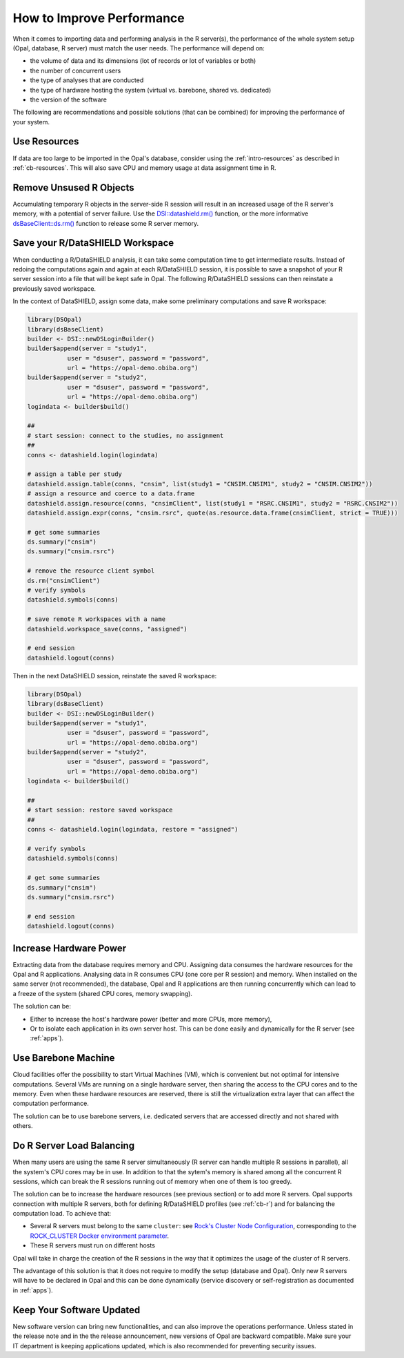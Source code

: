 How to Improve Performance
==========================

When it comes to importing data and performing analysis in the R server(s), the performance of the whole system setup (Opal, database, R server) must match the user needs. The performance will depend on:

* the volume of data and its dimensions (lot of records or lot of variables or both)
* the number of concurrent users
* the type of analyses that are conducted
* the type of hardware hosting the system (virtual vs. barebone, shared vs. dedicated)
* the version of the software

The following are recommendations and possible solutions (that can be combined) for improving the performance of your system.

Use Resources
-------------

If data are too large to be imported in the Opal's database, consider using the :ref:`intro-resources` as described in :ref:`cb-resources`. This will also save CPU and memory usage at data assignment time in R.

Remove Unsused R Objects
------------------------

Accumulating temporary R objects in the server-side R session will result in an increased usage of the R server's memory, with a potential of server failure. Use the `DSI::datashield.rm() <https://datashield.github.io/DSI/reference/datashield.rm.html>`_ function, or the more informative `dsBaseClient::ds.rm() <http://datashield.github.io/dsBaseClient/reference/ds.rm.html>`_ function to release some R server memory.

Save your R/DataSHIELD Workspace
--------------------------------

When conducting a R/DataSHIELD analysis, it can take some computation time to get intermediate results. Instead of redoing the computations again and again at each R/DataSHIELD session, it is possible to save a snapshot of your R server session into a file that will be kept safe in Opal. The following R/DataSHIELD sessions can then reinstate a previously saved workspace.

In the context of DataSHIELD, assign some data, make some preliminary computations and save R workspace:

.. code-block:: r

  library(DSOpal)
  library(dsBaseClient)
  builder <- DSI::newDSLoginBuilder()
  builder$append(server = "study1",
             user = "dsuser", password = "password",
             url = "https://opal-demo.obiba.org")
  builder$append(server = "study2",
             user = "dsuser", password = "password",
             url = "https://opal-demo.obiba.org")
  logindata <- builder$build()

  ##
  # start session: connect to the studies, no assignment
  ##
  conns <- datashield.login(logindata)

  # assign a table per study
  datashield.assign.table(conns, "cnsim", list(study1 = "CNSIM.CNSIM1", study2 = "CNSIM.CNSIM2"))
  # assign a resource and coerce to a data.frame
  datashield.assign.resource(conns, "cnsimClient", list(study1 = "RSRC.CNSIM1", study2 = "RSRC.CNSIM2"))
  datashield.assign.expr(conns, "cnsim.rsrc", quote(as.resource.data.frame(cnsimClient, strict = TRUE)))

  # get some summaries
  ds.summary("cnsim")
  ds.summary("cnsim.rsrc")

  # remove the resource client symbol
  ds.rm("cnsimClient")
  # verify symbols
  datashield.symbols(conns)

  # save remote R workspaces with a name
  datashield.workspace_save(conns, "assigned")

  # end session
  datashield.logout(conns)

Then in the next DataSHIELD session, reinstate the saved R workspace:

.. code-block:: r

  library(DSOpal)
  library(dsBaseClient)
  builder <- DSI::newDSLoginBuilder()
  builder$append(server = "study1",
             user = "dsuser", password = "password",
             url = "https://opal-demo.obiba.org")
  builder$append(server = "study2",
             user = "dsuser", password = "password",
             url = "https://opal-demo.obiba.org")
  logindata <- builder$build()

  ##
  # start session: restore saved workspace
  ##
  conns <- datashield.login(logindata, restore = "assigned")

  # verify symbols
  datashield.symbols(conns)

  # get some summaries
  ds.summary("cnsim")
  ds.summary("cnsim.rsrc")

  # end session
  datashield.logout(conns)

Increase Hardware Power
-----------------------

Extracting data from the database requires memory and CPU. Assigning data consumes the hardware resources for the Opal and R applications. Analysing data in R consumes CPU (one core per R session) and memory. When installed on the same server (not recommended), the database, Opal and R applications are then running concurrently which can lead to a freeze of the system (shared CPU cores, memory swapping).

The solution can be:

* Either to increase the host's hardware power (better and more CPUs, more memory),
* Or to isolate each application in its own server host. This can be done easily and dynamically for the R server (see :ref:`apps`).

Use Barebone Machine
--------------------

Cloud facilities offer the possibility to start Virtual Machines (VM), which is convenient but not optimal for intensive computations. Several VMs are running on a single hardware server, then sharing the access to the CPU cores and to the memory. Even when these hardware resources are reserved, there is still the virtualization extra layer that can affect the computation performance.

The solution can be to use barebone servers, i.e. dedicated servers that are accessed directly and not shared with others.

Do R Server Load Balancing
--------------------------

When many users are using the same R server simultaneously (R server can handle multiple R sessions in parallel), all the system's CPU cores may be in use. In addition to that the sytem's memory is shared among all the concurrent R sessions, which can break the R sessions running out of memory when one of them is too greedy.

The solution can be to increase the hardware resources (see previous section) or to add more R servers. Opal supports connection with multiple R servers, both for defining R/DataSHIELD profiles (see :ref:`cb-r`) and for balancing the computation load. To achieve that:

* Several R servers must belong to the same ``cluster``: see `Rock's Cluster Node Configuration <https://rockdoc.obiba.org/en/latest/admin/configuration.html#cluster-node-configuration>`_, corresponding to the `ROCK_CLUSTER Docker environment parameter <https://rockdoc.obiba.org/en/latest/admin/installation.html#docker-image-installation>`_.
* These R servers must run on different hosts

Opal will take in charge the creation of the R sessions in the way that it optimizes the usage of the cluster of R servers.

The advantage of this solution is that it does not require to modify the setup (database and Opal). Only new R servers will have to be declared in Opal and this can be done dynamically (service discovery or self-registration as documented in :ref:`apps`).

Keep Your Software Updated
--------------------------

New software version can bring new functionalities, and can also improve the operations performance. Unless stated in the release note and in the the release announcement, new versions of Opal are backward compatible. Make sure your IT department is keeping applications updated, which is also recommended for preventing security issues.
